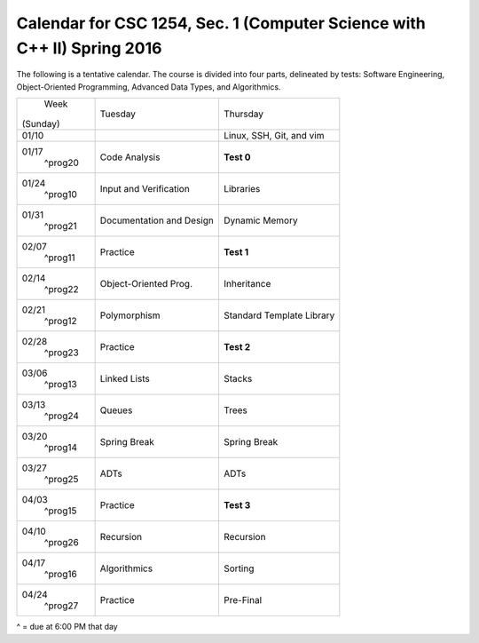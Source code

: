 Calendar for CSC 1254, Sec. 1 (Computer Science with C++ II) Spring 2016
========================================================================

The following is a tentative calendar. The course is divided into four parts,
delineated by tests: Software Engineering, Object-Oriented Programming,
Advanced Data Types, and Algorithmics.

+---------------+---------------------------+---------------------------------+
|     Week      |  Tuesday                  | Thursday                        |
|   (Sunday)    |                           |                                 |
+---------------+---------------------------+---------------------------------+
| 01/10         |                           | Linux, SSH, Git, and vim        |
|               |                           |                                 |
+---------------+---------------------------+---------------------------------+
| 01/17         | Code Analysis             | **Test 0**                      |
|   ^prog20     |                           |                                 |
+---------------+---------------------------+---------------------------------+
| 01/24         | Input and Verification    | Libraries                       |
|   ^prog10     |                           |                                 |
+---------------+---------------------------+---------------------------------+
| 01/31         | Documentation and Design  | Dynamic Memory                  |
|   ^prog21     |                           |                                 |
+---------------+---------------------------+---------------------------------+
| 02/07         | Practice                  | **Test 1**                      |
|   ^prog11     |                           |                                 |
+---------------+---------------------------+---------------------------------+
| 02/14         | Object-Oriented Prog.     | Inheritance                     |
|   ^prog22     |                           |                                 |
+---------------+---------------------------+---------------------------------+
| 02/21         | Polymorphism              | Standard Template Library       |
|   ^prog12     |                           |                                 |
+---------------+---------------------------+---------------------------------+
| 02/28         | Practice                  | **Test 2**                      |
|   ^prog23     |                           |                                 |
+---------------+---------------------------+---------------------------------+
| 03/06         | Linked Lists              | Stacks                          |
|   ^prog13     |                           |                                 |
+---------------+---------------------------+---------------------------------+
| 03/13         | Queues                    | Trees                           |
|   ^prog24     |                           |                                 |
+---------------+---------------------------+---------------------------------+
| 03/20         | Spring Break              | Spring Break                    |
|   ^prog14     |                           |                                 |
+---------------+---------------------------+---------------------------------+
| 03/27         | ADTs                      | ADTs                            |
|   ^prog25     |                           |                                 |
+---------------+---------------------------+---------------------------------+
| 04/03         | Practice                  | **Test 3**                      |
|   ^prog15     |                           |                                 |
+---------------+---------------------------+---------------------------------+
| 04/10         | Recursion                 | Recursion                       |
|   ^prog26     |                           |                                 |
+---------------+---------------------------+---------------------------------+
| 04/17         | Algorithmics              | Sorting                         |
|   ^prog16     |                           |                                 |
+---------------+---------------------------+---------------------------------+
| 04/24         | Practice                  | Pre-Final                       |
|   ^prog27     |                           |                                 |
+---------------+---------------------------+---------------------------------+
^ = due at 6:00 PM that day



